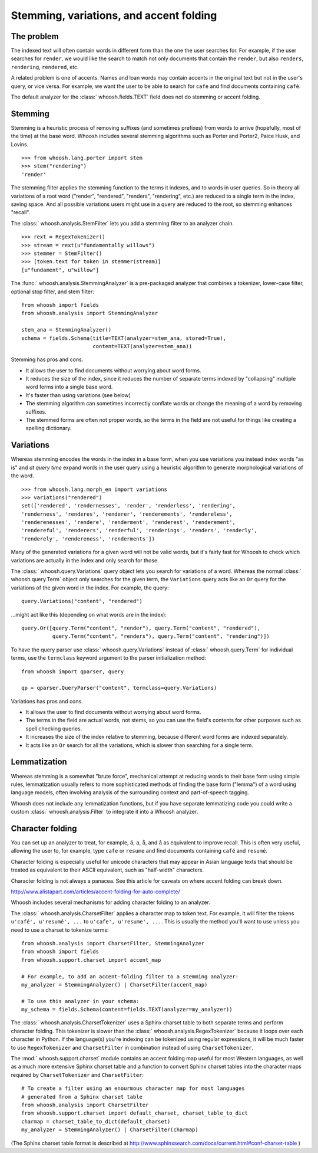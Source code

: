 ========================================
Stemming, variations, and accent folding
========================================

The problem
===========

The indexed text will often contain words in different form than the one
the user searches for. For example, if the user searches for ``render``, we
would like the search to match not only documents that contain the ``render``,
but also ``renders``, ``rendering``, ``rendered``, etc.

A related problem is one of accents. Names and loan words may contain accents in
the original text but not in the user's query, or vice versa. For example, we
want the user to be able to search for ``cafe`` and find documents containing
``café``.

The default analyzer for the :class:` whoosh.fields.TEXT` field does not do
stemming or accent folding.


Stemming
========

Stemming is a heuristic process of removing suffixes (and sometimes prefixes)
from words to arrive (hopefully, most of the time) at the base word. Whoosh
includes several stemming algorithms such as Porter and Porter2, Paice Husk,
and Lovins.

::

    >>> from whoosh.lang.porter import stem
    >>> stem("rendering")
    'render'

The stemming filter applies the stemming function to the terms it indexes, and
to words in user queries. So in theory all variations of a root word ("render",
"rendered", "renders", "rendering", etc.) are reduced to a single term in the
index, saving space. And all possible variations users might use in a query
are reduced to the root, so stemming enhances "recall".

The :class:` whoosh.analysis.StemFilter` lets you add a stemming filter to an
analyzer chain.

::

    >>> rext = RegexTokenizer()
    >>> stream = rext(u"fundamentally willows")
    >>> stemmer = StemFilter()
    >>> [token.text for token in stemmer(stream)]
    [u"fundament", u"willow"]

The :func:` whoosh.analysis.StemmingAnalyzer` is a pre-packaged analyzer that
combines a tokenizer, lower-case filter, optional stop filter, and stem filter::

    from whoosh import fields
    from whoosh.analysis import StemmingAnalyzer

    stem_ana = StemmingAnalyzer()
    schema = fields.Schema(title=TEXT(analyzer=stem_ana, stored=True),
                           content=TEXT(analyzer=stem_ana))

Stemming has pros and cons.

* It allows the user to find documents without worrying about word forms.

* It reduces the size of the index, since it reduces the number of separate
  terms indexed by "collapsing" multiple word forms into a single base word.

* It's faster than using variations (see below)

* The stemming algorithm can sometimes incorrectly conflate words or change
  the meaning of a word by removing suffixes.

* The stemmed forms are often not proper words, so the terms in the field
  are not useful for things like creating a spelling dictionary.


Variations
==========

Whereas stemming encodes the words in the index in a base form, when you use
variations you instead index words "as is" and *at query time* expand words
in the user query using a heuristic algorithm to generate morphological
variations of the word.

::

    >>> from whoosh.lang.morph_en import variations
    >>> variations("rendered")
    set(['rendered', 'rendernesses', 'render', 'renderless', 'rendering',
    'renderness', 'renderes', 'renderer', 'renderements', 'rendereless',
    'renderenesses', 'rendere', 'renderment', 'renderest', 'renderement',
    'rendereful', 'renderers', 'renderful', 'renderings', 'renders', 'renderly',
    'renderely', 'rendereness', 'renderments'])

Many of the generated variations for a given word will not be valid words, but
it's fairly fast for Whoosh to check which variations are actually in the
index and only search for those.

The :class:` whoosh.query.Variations` query object lets you search for variations
of a word. Whereas the normal :class:` whoosh.query.Term` object only searches
for the given term, the ``Variations`` query acts like an ``Or`` query for the
variations of the given word in the index. For example, the query::

    query.Variations("content", "rendered")

...might act like this (depending on what words are in the index)::

    query.Or([query.Term("content", "render"), query.Term("content", "rendered"),
              query.Term("content", "renders"), query.Term("content", "rendering")])

To have the query parser use :class:` whoosh.query.Variations` instead of
:class:` whoosh.query.Term` for individual terms, use the ``termclass``
keyword argument to the parser initialization method::

    from whoosh import qparser, query

    qp = qparser.QueryParser("content", termclass=query.Variations)

Variations has pros and cons.

* It allows the user to find documents without worrying about word forms.

* The terms in the field are actual words, not stems, so you can use the
  field's contents for other purposes such as spell checking queries.

* It increases the size of the index relative to stemming, because different
  word forms are indexed separately.

* It acts like an ``Or`` search for all the variations, which is slower than
  searching for a single term.


Lemmatization
=============

Whereas stemming is a somewhat "brute force", mechanical attempt at reducing
words to their base form using simple rules, lemmatization usually refers to
more sophisticated methods of finding the base form ("lemma") of a word using
language models, often involving analysis of the surrounding context and
part-of-speech tagging.

Whoosh does not include any lemmatization functions, but if you have separate
lemmatizing code you could write a custom :class:` whoosh.analysis.Filter`
to integrate it into a Whoosh analyzer.


Character folding
=================

You can set up an analyzer to treat, for example, ``á``, ``a``, ``å``, and ``â``
as equivalent to improve recall. This is often very useful, allowing the user
to, for example, type ``cafe`` or ``resume`` and find documents containing
``café`` and ``resumé``.

Character folding is especially useful for unicode characters that may appear
in Asian language texts that should be treated as equivalent to their ASCII
equivalent, such as "half-width" characters.

Character folding is not always a panacea. See this article for caveats on where
accent folding can break down.

http://www.alistapart.com/articles/accent-folding-for-auto-complete/

Whoosh includes several mechanisms for adding character folding to an analyzer.

The :class:` whoosh.analysis.CharsetFilter` applies a character map to token
text. For example, it will filter the tokens ``u'café', u'resumé', ...`` to
``u'cafe', u'resume', ...``. This is usually the method you'll want to use
unless you need to use a charset to tokenize terms::

    from whoosh.analysis import CharsetFilter, StemmingAnalyzer
    from whoosh import fields
    from whoosh.support.charset import accent_map

    # For example, to add an accent-folding filter to a stemming analyzer:
    my_analyzer = StemmingAnalyzer() | CharsetFilter(accent_map)

    # To use this analyzer in your schema:
    my_schema = fields.Schema(content=fields.TEXT(analyzer=my_analyzer))

The :class:` whoosh.analysis.CharsetTokenizer` uses a Sphinx charset table to
both separate terms and perform character folding. This tokenizer is slower
than the :class:` whoosh.analysis.RegexTokenizer` because it loops over each
character in Python. If the language(s) you're indexing can be tokenized using
regular expressions, it will be much faster to use ``RegexTokenizer`` and
``CharsetFilter`` in combination instead of using ``CharsetTokenizer``.

The :mod:` whoosh.support.charset` module contains an accent folding map useful
for most Western languages, as well as a much more extensive Sphinx charset
table and a function to convert Sphinx charset tables into the character maps
required by ``CharsetTokenizer`` and ``CharsetFilter``::

    # To create a filter using an enourmous character map for most languages
    # generated from a Sphinx charset table
    from whoosh.analysis import CharsetFilter
    from whoosh.support.charset import default_charset, charset_table_to_dict
    charmap = charset_table_to_dict(default_charset)
    my_analyzer = StemmingAnalyzer() | CharsetFilter(charmap)

(The Sphinx charset table format is described at
http://www.sphinxsearch.com/docs/current.html#conf-charset-table )














